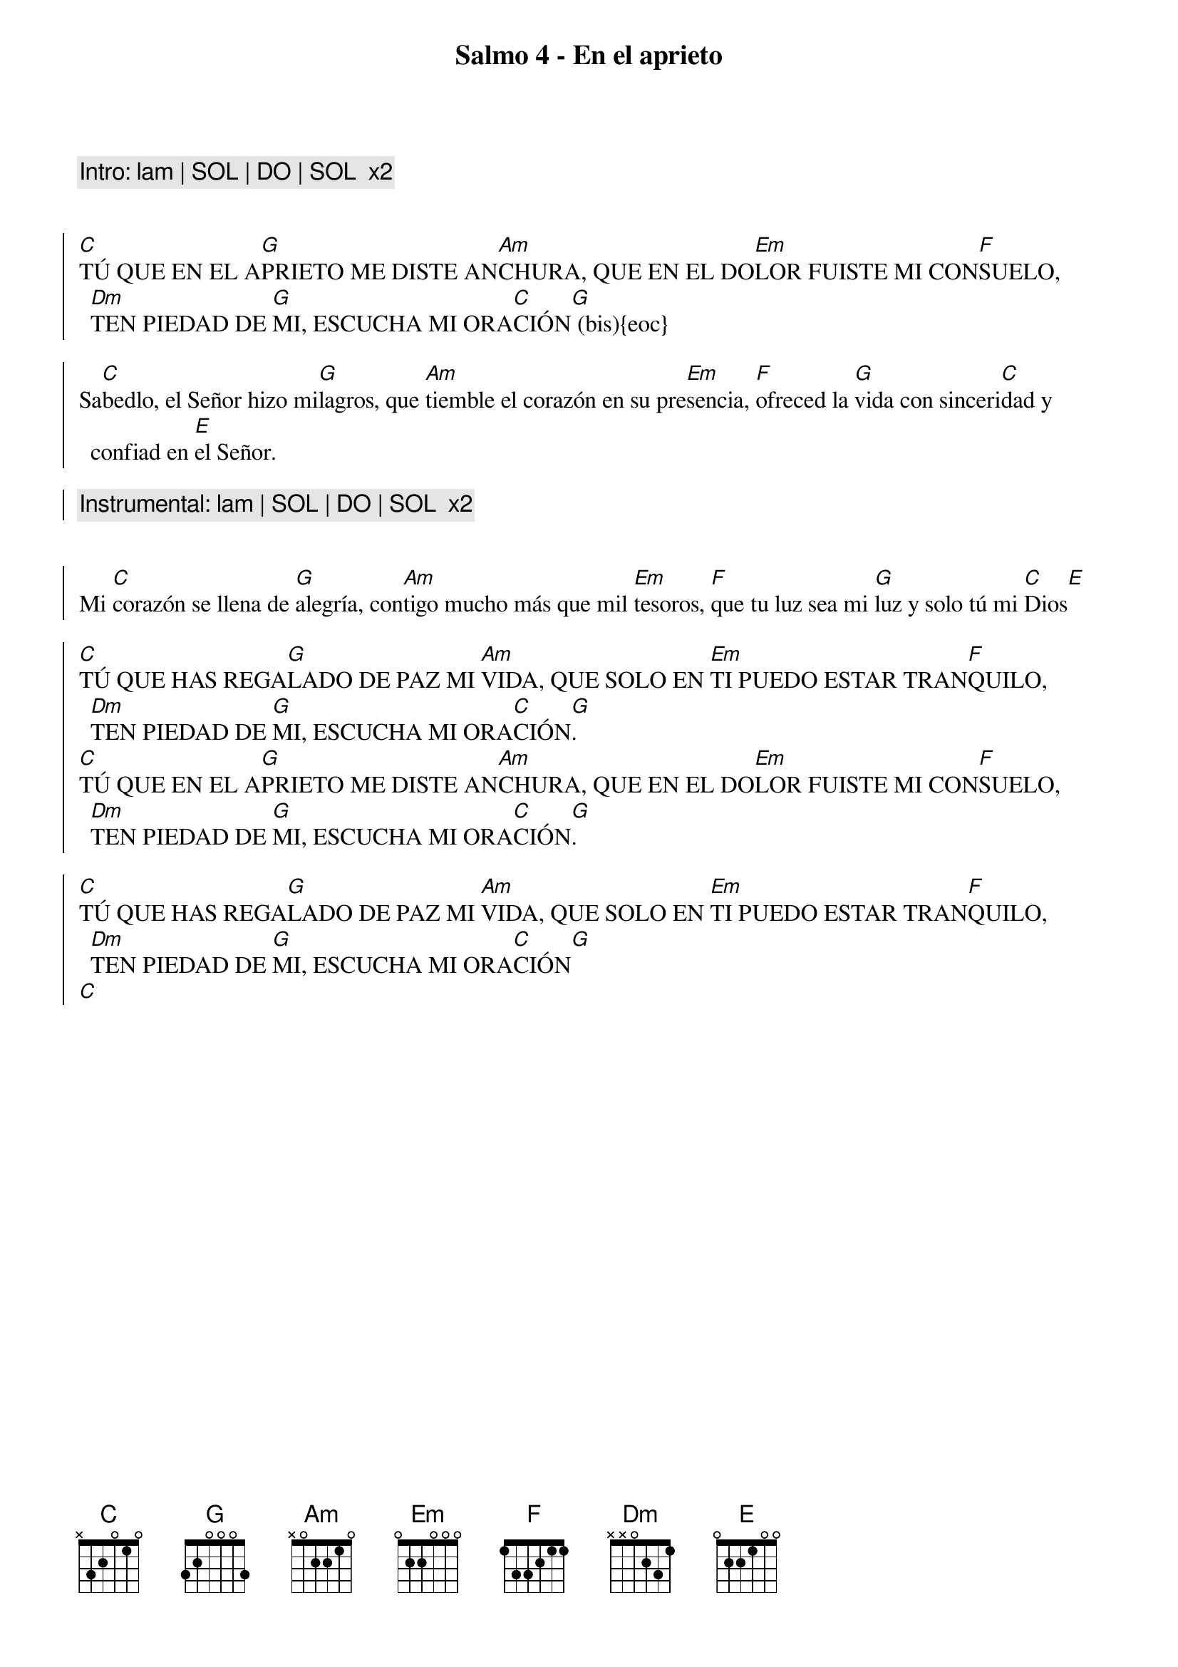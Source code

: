 {title: Salmo 4 - En el aprieto}
{artist: Belén Raigal, nsc}
{key: C}
{capo: 1}

{comment: Intro: lam | SOL | DO | SOL  x2}


{soc}
[C]TÚ QUE EN EL A[G]PRIETO ME DISTE AN[Am]CHURA, QUE EN EL DO[Em]LOR FUISTE MI CON[F]SUELO, [Dm]TEN PIEDAD DE [G]MI, ESCUCHA MI ORA[C]CIÓN[G] (bis){eoc}

Sa[C]bedlo, el Señor hizo mi[G]lagros, que [Am]tiemble el corazón en su pre[Em]sencia, [F]ofreced la [G]vida con sinceri[C]dad y confiad en [E]el Señor.  

{comment: Instrumental: lam | SOL | DO | SOL  x2}


Mi [C]corazón se llena de [G]alegría, con[Am]tigo mucho más que mil [Em]tesoros, [F]que tu luz sea mi [G]luz y solo tú mi [C]Dios[E]

{soc}
[C]TÚ QUE HAS REGA[G]LADO DE PAZ MI [Am]VIDA, QUE SOLO EN [Em]TI PUEDO ESTAR TRAN[F]QUILO, [Dm]TEN PIEDAD DE [G]MI, ESCUCHA MI ORA[C]CIÓN[G].
[C]TÚ QUE EN EL A[G]PRIETO ME DISTE AN[Am]CHURA, QUE EN EL DO[Em]LOR FUISTE MI CON[F]SUELO, [Dm]TEN PIEDAD DE [G]MI, ESCUCHA MI ORA[C]CIÓN[G]. 

[C]TÚ QUE HAS REGA[G]LADO DE PAZ MI [Am]VIDA, QUE SOLO EN [Em]TI PUEDO ESTAR TRAN[F]QUILO, [Dm]TEN PIEDAD DE [G]MI, ESCUCHA MI ORA[C]CIÓN[G]
[C]
{eoc}
